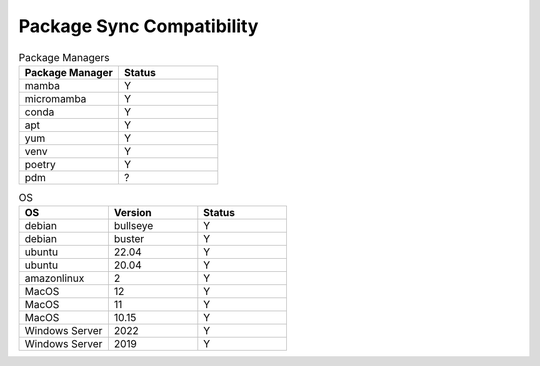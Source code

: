 ==========================
Package Sync Compatibility
==========================


.. list-table:: Package Managers
   :widths: 25 25
   :header-rows: 1

   * - Package Manager
     - Status
   * - mamba
     - Y
   * - micromamba
     - Y
   * - conda
     - Y
   * - apt
     - Y
   * - yum
     - Y
   * - venv
     - Y
   * - poetry
     - Y
   * - pdm
     - ?

.. list-table:: OS
   :widths: 25 25 25
   :header-rows: 1

   * - OS
     - Version
     - Status
   * - debian
     - bullseye
     - Y
   * - debian
     - buster
     - Y
   * - ubuntu
     - 22.04
     - Y
   * - ubuntu
     - 20.04
     - Y
   * - amazonlinux
     - 2
     - Y
   * - MacOS
     - 12
     - Y
   * - MacOS
     - 11
     - Y
   * - MacOS
     - 10.15
     - Y
   * - Windows Server
     - 2022
     - Y
   * - Windows Server
     - 2019
     - Y  